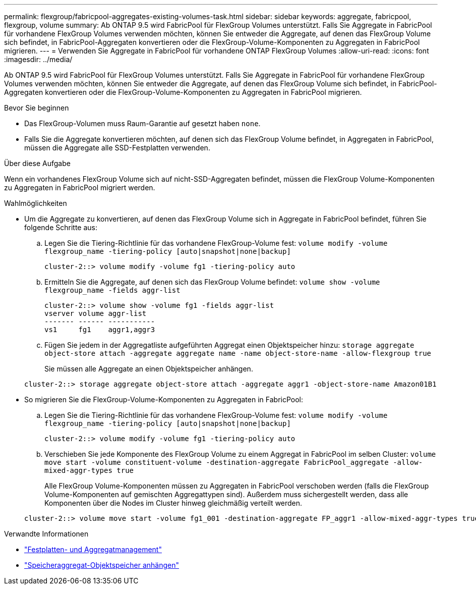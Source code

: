 ---
permalink: flexgroup/fabricpool-aggregates-existing-volumes-task.html 
sidebar: sidebar 
keywords: aggregate, fabricpool, flexgroup, volume 
summary: Ab ONTAP 9.5 wird FabricPool für FlexGroup Volumes unterstützt. Falls Sie Aggregate in FabricPool für vorhandene FlexGroup Volumes verwenden möchten, können Sie entweder die Aggregate, auf denen das FlexGroup Volume sich befindet, in FabricPool-Aggregaten konvertieren oder die FlexGroup-Volume-Komponenten zu Aggregaten in FabricPool migrieren. 
---
= Verwenden Sie Aggregate in FabricPool für vorhandene ONTAP FlexGroup Volumes
:allow-uri-read: 
:icons: font
:imagesdir: ../media/


[role="lead"]
Ab ONTAP 9.5 wird FabricPool für FlexGroup Volumes unterstützt. Falls Sie Aggregate in FabricPool für vorhandene FlexGroup Volumes verwenden möchten, können Sie entweder die Aggregate, auf denen das FlexGroup Volume sich befindet, in FabricPool-Aggregaten konvertieren oder die FlexGroup-Volume-Komponenten zu Aggregaten in FabricPool migrieren.

.Bevor Sie beginnen
* Das FlexGroup-Volumen muss Raum-Garantie auf gesetzt haben `none`.
* Falls Sie die Aggregate konvertieren möchten, auf denen sich das FlexGroup Volume befindet, in Aggregaten in FabricPool, müssen die Aggregate alle SSD-Festplatten verwenden.


.Über diese Aufgabe
Wenn ein vorhandenes FlexGroup Volume sich auf nicht-SSD-Aggregaten befindet, müssen die FlexGroup Volume-Komponenten zu Aggregaten in FabricPool migriert werden.

.Wahlmöglichkeiten
* Um die Aggregate zu konvertieren, auf denen das FlexGroup Volume sich in Aggregate in FabricPool befindet, führen Sie folgende Schritte aus:
+
.. Legen Sie die Tiering-Richtlinie für das vorhandene FlexGroup-Volume fest: `volume modify -volume flexgroup_name -tiering-policy [auto|snapshot|none|backup]`
+
[listing]
----
cluster-2::> volume modify -volume fg1 -tiering-policy auto
----
.. Ermitteln Sie die Aggregate, auf denen sich das FlexGroup Volume befindet: `volume show -volume flexgroup_name -fields aggr-list`
+
[listing]
----
cluster-2::> volume show -volume fg1 -fields aggr-list
vserver volume aggr-list
------- ------ -----------
vs1     fg1    aggr1,aggr3
----
.. Fügen Sie jedem in der Aggregatliste aufgeführten Aggregat einen Objektspeicher hinzu: `storage aggregate object-store attach -aggregate aggregate name -name object-store-name -allow-flexgroup true`
+
Sie müssen alle Aggregate an einen Objektspeicher anhängen.

+
[listing]
----
cluster-2::> storage aggregate object-store attach -aggregate aggr1 -object-store-name Amazon01B1
----


* So migrieren Sie die FlexGroup-Volume-Komponenten zu Aggregaten in FabricPool:
+
.. Legen Sie die Tiering-Richtlinie für das vorhandene FlexGroup-Volume fest: `volume modify -volume flexgroup_name -tiering-policy [auto|snapshot|none|backup]`
+
[listing]
----
cluster-2::> volume modify -volume fg1 -tiering-policy auto
----
.. Verschieben Sie jede Komponente des FlexGroup Volume zu einem Aggregat in FabricPool im selben Cluster: `volume move start -volume constituent-volume -destination-aggregate FabricPool_aggregate -allow-mixed-aggr-types true`
+
Alle FlexGroup Volume-Komponenten müssen zu Aggregaten in FabricPool verschoben werden (falls die FlexGroup Volume-Komponenten auf gemischten Aggregattypen sind). Außerdem muss sichergestellt werden, dass alle Komponenten über die Nodes im Cluster hinweg gleichmäßig verteilt werden.

+
[listing]
----
cluster-2::> volume move start -volume fg1_001 -destination-aggregate FP_aggr1 -allow-mixed-aggr-types true
----




.Verwandte Informationen
* link:../disks-aggregates/index.html["Festplatten- und Aggregatmanagement"]
* link:https://docs.netapp.com/us-en/ontap-cli/storage-aggregate-object-store-attach.html["Speicheraggregat-Objektspeicher anhängen"^]

